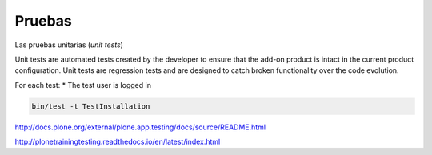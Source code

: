 Pruebas
-------

Las pruebas unitarias (*unit tests*)

Unit tests are automated tests created by the developer to ensure that the add-on product is intact in the current product configuration. Unit tests are regression tests and are designed to catch broken functionality over the code evolution.


For each test:
* The test user is logged in


.. code-block:: console

    bin/test -t TestInstallation

http://docs.plone.org/external/plone.app.testing/docs/source/README.html

http://plonetrainingtesting.readthedocs.io/en/latest/index.html